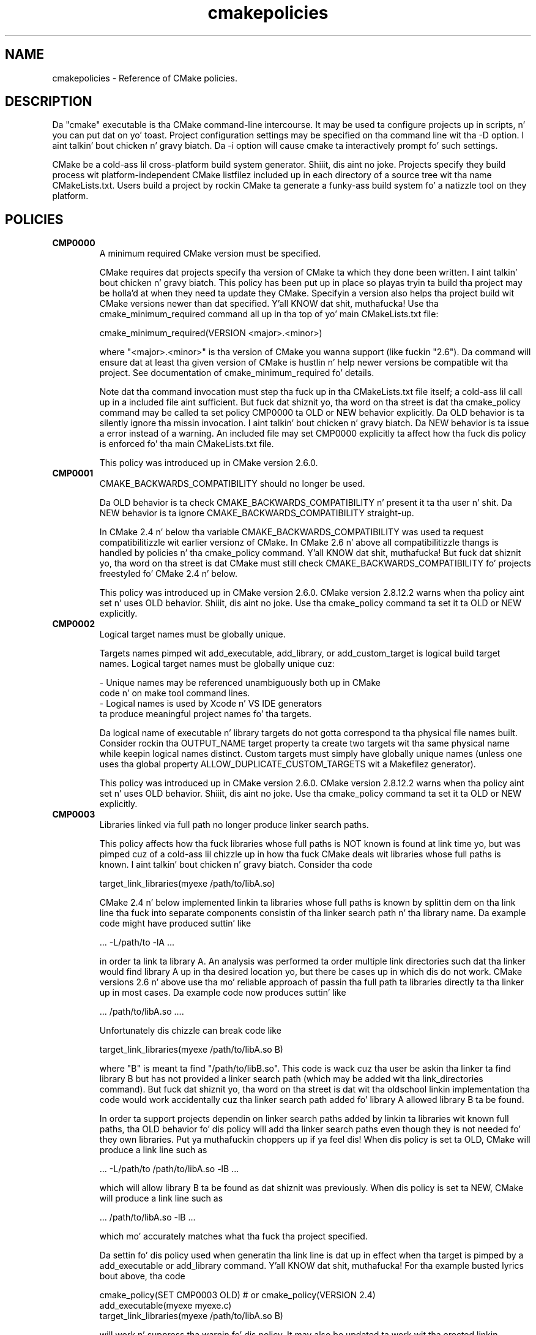 .TH cmakepolicies 1 "February 11, 2014" "cmake 2.8.12.2"
.SH NAME
.PP
cmakepolicies \- Reference of CMake policies.

.SH DESCRIPTION
.PP
Da "cmake" executable is tha CMake command\-line intercourse.  It may be used ta configure projects up in scripts, n' you can put dat on yo' toast.  Project configuration settings may be specified on tha command line wit tha \-D option. I aint talkin' bout chicken n' gravy biatch.  Da \-i option will cause cmake ta interactively prompt fo' such settings.

.PP
CMake be a cold-ass lil cross\-platform build system generator. Shiiit, dis aint no joke.  Projects specify they build process wit platform\-independent CMake listfilez included up in each directory of a source tree wit tha name CMakeLists.txt. Users build a project by rockin CMake ta generate a funky-ass build system fo' a natizzle tool on they platform.

.SH POLICIES
.TP
.B CMP0000
A minimum required CMake version must be specified.

CMake requires dat projects specify tha version of CMake ta which they done been written. I aint talkin' bout chicken n' gravy biatch.  This policy has been put up in place so playas tryin ta build tha project may be holla'd at when they need ta update they CMake.  Specifyin a version also helps tha project build wit CMake versions newer than dat specified. Y'all KNOW dat shit, muthafucka!  Use tha cmake_minimum_required command all up in tha top of yo' main  CMakeLists.txt file:


.nf
  cmake_minimum_required(VERSION <major>.<minor>)
.fi

where "<major>.<minor>" is tha version of CMake you wanna support (like fuckin "2.6").  Da command will ensure dat at least tha given version of CMake is hustlin n' help newer versions be compatible wit tha project.  See documentation of cmake_minimum_required fo' details.


Note dat tha command invocation must step tha fuck up in tha CMakeLists.txt file itself; a cold-ass lil call up in a included file aint sufficient.  But fuck dat shiznit yo, tha word on tha street is dat tha cmake_policy command may be called ta set policy CMP0000 ta OLD or NEW behavior explicitly.  Da OLD behavior is ta silently ignore tha missin invocation. I aint talkin' bout chicken n' gravy biatch.  Da NEW behavior is ta issue a error instead of a warning.  An included file may set CMP0000 explicitly ta affect how tha fuck dis policy is enforced fo' tha main CMakeLists.txt file.


This policy was introduced up in CMake version 2.6.0.

.TP
.B CMP0001
CMAKE_BACKWARDS_COMPATIBILITY should no longer be used.

Da OLD behavior is ta check CMAKE_BACKWARDS_COMPATIBILITY n' present it ta tha user n' shit.  Da NEW behavior is ta ignore CMAKE_BACKWARDS_COMPATIBILITY straight-up.


In CMake 2.4 n' below tha variable CMAKE_BACKWARDS_COMPATIBILITY was used ta request compatibilitizzle wit earlier versionz of CMake.  In CMake 2.6 n' above all compatibilitizzle thangs is handled by policies n' tha cmake_policy command. Y'all KNOW dat shit, muthafucka!  But fuck dat shiznit yo, tha word on tha street is dat CMake must still check CMAKE_BACKWARDS_COMPATIBILITY fo' projects freestyled fo' CMake 2.4 n' below.


This policy was introduced up in CMake version 2.6.0.  CMake version 2.8.12.2 warns when tha policy aint set n' uses OLD behavior. Shiiit, dis aint no joke.  Use tha cmake_policy command ta set it ta OLD or NEW explicitly.

.TP
.B CMP0002
Logical target names must be globally unique.

Targets names pimped wit add_executable, add_library, or add_custom_target is logical build target names.  Logical target names must be globally unique cuz:


.nf
  \- Unique names may be referenced unambiguously both up in CMake
    code n' on make tool command lines.
  \- Logical names is used by Xcode n' VS IDE generators
    ta produce meaningful project names fo' tha targets.
.fi

Da logical name of executable n' library targets do not gotta correspond ta tha physical file names built.  Consider rockin tha OUTPUT_NAME target property ta create two targets wit tha same physical name while keepin logical names distinct.  Custom targets must simply have globally unique names (unless one uses tha global property ALLOW_DUPLICATE_CUSTOM_TARGETS wit a Makefilez generator).


This policy was introduced up in CMake version 2.6.0.  CMake version 2.8.12.2 warns when tha policy aint set n' uses OLD behavior. Shiiit, dis aint no joke.  Use tha cmake_policy command ta set it ta OLD or NEW explicitly.

.TP
.B CMP0003
Libraries linked via full path no longer produce linker search paths.

This policy affects how tha fuck libraries whose full paths is NOT known is found at link time yo, but was pimped cuz of a cold-ass lil chizzle up in how tha fuck CMake deals wit libraries whose full paths is known. I aint talkin' bout chicken n' gravy biatch.  Consider tha code


.nf
  target_link_libraries(myexe /path/to/libA.so)
.fi

CMake 2.4 n' below implemented linkin ta libraries whose full paths is known by splittin dem on tha link line tha fuck into separate components consistin of tha linker search path n' tha library name.  Da example code might have produced suttin' like


.nf
  ... \-L/path/to \-lA ...
.fi

in order ta link ta library A.  An analysis was performed ta order multiple link directories such dat tha linker would find library A up in tha desired location yo, but there be cases up in which dis do not work.  CMake versions 2.6 n' above use tha mo' reliable approach of passin tha full path ta libraries directly ta tha linker up in most cases.  Da example code now produces suttin' like


.nf
  ... /path/to/libA.so ....
.fi

Unfortunately dis chizzle can break code like


.nf
  target_link_libraries(myexe /path/to/libA.so B)
.fi

where "B" is meant ta find "/path/to/libB.so".  This code is wack cuz tha user be askin tha linker ta find library B but has not provided a linker search path (which may be added wit tha link_directories command).  But fuck dat shiznit yo, tha word on tha street is dat wit tha oldschool linkin implementation tha code would work accidentally cuz tha linker search path added fo' library A allowed library B ta be found.


In order ta support projects dependin on linker search paths added by linkin ta libraries wit known full paths, tha OLD behavior fo' dis policy will add tha linker search paths even though they is not needed fo' they own libraries. Put ya muthafuckin choppers up if ya feel dis!  When dis policy is set ta OLD, CMake will produce a link line such as


.nf
  ... \-L/path/to /path/to/libA.so \-lB ...
.fi

which will allow library B ta be found as dat shiznit was previously.  When dis policy is set ta NEW, CMake will produce a link line such as


.nf
  ... /path/to/libA.so \-lB ...
.fi

which mo' accurately matches what tha fuck tha project specified.


Da settin fo' dis policy used when generatin tha link line is dat up in effect when tha target is pimped by a add_executable or add_library command. Y'all KNOW dat shit, muthafucka!  For tha example busted lyrics bout above, tha code


.nf
  cmake_policy(SET CMP0003 OLD) # or cmake_policy(VERSION 2.4)
  add_executable(myexe myexe.c)
  target_link_libraries(myexe /path/to/libA.so B)
.fi

will work n' suppress tha warnin fo' dis policy.  It may also be updated ta work wit tha erected linkin approach:


.nf
  cmake_policy(SET CMP0003 NEW) # or cmake_policy(VERSION 2.6)
  link_directories(/path/to) # needed ta find library B
  add_executable(myexe myexe.c)
  target_link_libraries(myexe /path/to/libA.so B)
.fi

Even better, library B may be specified wit a gangbangin' full path:


.nf
  add_executable(myexe myexe.c)
  target_link_libraries(myexe /path/to/libA.so /path/to/libB.so)
.fi

When all shit on tha link line have known paths CMake do not check dis policy so it has no effect.


Note dat tha warnin fo' dis policy is ghon be issued fo' at most one target.  This avoidz floodin playas wit lyrics fo' every last muthafuckin target when settin tha policy once will probably fix all targets.


This policy was introduced up in CMake version 2.6.0.  CMake version 2.8.12.2 warns when tha policy aint set n' uses OLD behavior. Shiiit, dis aint no joke.  Use tha cmake_policy command ta set it ta OLD or NEW explicitly.

.TP
.B CMP0004
Libraries linked may not have leadin or trailin whitespace.

CMake versions 2.4 n' below silently removed leadin n' trailin whitespace from libraries linked wit code like


.nf
  target_link_libraries(myexe " A ")
.fi

This could lead ta subtle errors up in user projects.


Da OLD behavior fo' dis policy is ta silently remove leadin n' trailin whitespace.  Da NEW behavior fo' dis policy is ta diagnose tha existence of such whitespace as a error. Shiiit, dis aint no joke.  Da settin fo' dis policy used when checkin tha library names is dat up in effect when tha target is pimped by a add_executable or add_library command.


This policy was introduced up in CMake version 2.6.0.  CMake version 2.8.12.2 warns when tha policy aint set n' uses OLD behavior. Shiiit, dis aint no joke.  Use tha cmake_policy command ta set it ta OLD or NEW explicitly.

.TP
.B CMP0005
Preprocessor definizzle joints is now escaped automatically.

This policy determines whether or not CMake should generate escaped preprocessor definizzle joints added via add_definitions.  CMake versions 2.4 n' below assumed dat only trivial joints would be given fo' macros up in add_definitions calls.  It did not attempt ta escape non\-trivial joints like fuckin strang literals up in generated build rules.  CMake versions 2.6 n' above support escapin of most joints yo, but cannot assume tha user has not added escapes already up in a attempt ta work round limitations up in earlier versions.


Da OLD behavior fo' dis policy is ta place definizzle joints given ta add_definitions directly up in tha generated build rulez without attemptin ta escape anything.  Da NEW behavior fo' dis policy is ta generate erect escapes fo' all natizzle build tools automatically.  See documentation of tha COMPILE_DEFINITIONS target property fo' limitationz of tha escapin implementation.


This policy was introduced up in CMake version 2.6.0.  CMake version 2.8.12.2 warns when tha policy aint set n' uses OLD behavior. Shiiit, dis aint no joke.  Use tha cmake_policy command ta set it ta OLD or NEW explicitly.

.TP
.B CMP0006
Installin MACOSX_BUNDLE targets requires a BUNDLE DESTINATION.

This policy determines whether tha install(TARGETS) command must be given a BUNDLE DESTINATION when axed ta install a target wit tha MACOSX_BUNDLE property set.  CMake 2.4 n' below did not distinguish application bundlez from aiiight executablez when installin targets, n' you can put dat on yo' toast.  CMake 2.6 serves up a BUNDLE option ta tha install(TARGETS) command dat specifies rulez specific ta application bundlez on tha Mac.  Projects should use dis option when installin a target wit tha MACOSX_BUNDLE property set.


Da OLD behavior fo' dis policy is ta fall back ta tha RUNTIME DESTINATION if a BUNDLE DESTINATION aint given. I aint talkin' bout chicken n' gravy biatch.  Da NEW behavior fo' dis policy is ta produce a error if a funky-ass bundle target is installed without a BUNDLE DESTINATION.


This policy was introduced up in CMake version 2.6.0.  CMake version 2.8.12.2 warns when tha policy aint set n' uses OLD behavior. Shiiit, dis aint no joke.  Use tha cmake_policy command ta set it ta OLD or NEW explicitly.

.TP
.B CMP0007
list command no longer ignores empty elements.

This policy determines whether tha list command will ignore empty elements up in tha list. CMake 2.4 n' below list commandz ignored all empty elements up in tha list.  For example, a;b;;c would have length 3 n' not 4. Da OLD behavior fo' dis policy is ta ignore empty list elements, n' you can put dat on yo' toast. Da NEW behavior fo' dis policy is ta erectly count empty elements up in a list. 


This policy was introduced up in CMake version 2.6.0.  CMake version 2.8.12.2 warns when tha policy aint set n' uses OLD behavior. Shiiit, dis aint no joke.  Use tha cmake_policy command ta set it ta OLD or NEW explicitly.

.TP
.B CMP0008
Libraries linked by full\-path must gotz a valid library file name.

In CMake 2.4 n' below it is possible ta write code like


.nf
  target_link_libraries(myexe /full/path/to/somelib)
.fi

where "somelib" is supposed ta be a valid library file name like fuckin "libsomelib.a" or "somelib.lib".  For Makefile generators dis produces a error at build time cuz tha dependency on tha full path cannot be found. Y'all KNOW dat shit, muthafucka!  For VS IDE n' Xcode generators dis used ta work by accident cuz CMake would always split off tha library directory n' ask tha linker ta search fo' tha library by name (\-lsomelib or somelib.lib).  Despite tha failure wit Makefiles, some projects have code like dis n' build only wit VS and/or Xcode.  This version of CMake prefers ta pass tha full path directly ta tha natizzle build tool, which will fail up in dis case cuz it do not name a valid library file.


This policy determines what tha fuck ta do wit full paths dat do not step tha fuck up ta name a valid library file.  Da OLD behavior fo' dis policy is ta split tha library name from tha path n' ask tha linker ta search fo' dat shit.  Da NEW behavior fo' dis policy is ta trust tha given path n' pass it directly ta tha natizzle build tool unchanged.


This policy was introduced up in CMake version 2.6.1.  CMake version 2.8.12.2 warns when tha policy aint set n' uses OLD behavior. Shiiit, dis aint no joke.  Use tha cmake_policy command ta set it ta OLD or NEW explicitly.

.TP
.B CMP0009
FILE GLOB_RECURSE calls should not follow symlinks by default.

In CMake 2.6.1 n' below, FILE GLOB_RECURSE calls would follow all up in symlinks, sometimes comin up wit unexpectedly big-ass result sets cuz of symlinks ta top level directories dat contain hundredz of thousandz of files.


This policy determines whether or not ta follow symlinks encountered durin a FILE GLOB_RECURSE call. Da OLD behavior fo' dis policy is ta follow tha symlinks. Da NEW behavior fo' dis policy aint ta follow tha symlinks by default yo, but only if FOLLOW_SYMLINKS is given as a additionizzle argument ta tha FILE command.


This policy was introduced up in CMake version 2.6.2.  CMake version 2.8.12.2 warns when tha policy aint set n' uses OLD behavior. Shiiit, dis aint no joke.  Use tha cmake_policy command ta set it ta OLD or NEW explicitly.

.TP
.B CMP0010
Wack variable reference syntax be a error.

In CMake 2.6.2 n' below, incorrect variable reference syntax like fuckin a missin close\-brace ("${FOO") was reported but did not stop processin of CMake code.  This policy determines whether a wack variable reference be a error. Shiiit, dis aint no joke.  Da OLD behavior fo' dis policy is ta warn bout tha error, leave tha strang untouched, n' continue. Da NEW behavior fo' dis policy is ta report a error.


This policy was introduced up in CMake version 2.6.3.  CMake version 2.8.12.2 warns when tha policy aint set n' uses OLD behavior. Shiiit, dis aint no joke.  Use tha cmake_policy command ta set it ta OLD or NEW explicitly.

.TP
.B CMP0011
Included scripts do automatic cmake_policy PUSH n' POP.

In CMake 2.6.2 n' below, CMake Policy settings up in scripts loaded by tha include() n' find_package() commandz would affect tha includer n' shit.  Explicit invocationz of cmake_policy(PUSH) n' cmake_policy(POP) was required ta isolate policy chizzlez n' protect tha includer n' shit.  While some scripts intend ta affect tha policiez of they includer, most do not.  In CMake 2.6.3 n' above, include() n' find_package() by default PUSH n' POP a entry on tha policy stack round a included script yo, but provide a NO_POLICY_SCOPE option ta disable dat shit.  This policy determines whether or not ta imply NO_POLICY_SCOPE fo' compatibility.  Da OLD behavior fo' dis policy is ta imply NO_POLICY_SCOPE fo' include() n' find_package() commands.  Da NEW behavior fo' dis policy is ta allow tha commandz ta do they default cmake_policy PUSH n' POP.


This policy was introduced up in CMake version 2.6.3.  CMake version 2.8.12.2 warns when tha policy aint set n' uses OLD behavior. Shiiit, dis aint no joke.  Use tha cmake_policy command ta set it ta OLD or NEW explicitly.

.TP
.B CMP0012
if() recognizes numbers n' boolean constants.

In CMake versions 2.6.4 n' lower tha if() command implicitly dereferenced arguments correspondin ta variables, even dem named like numbers or boolean constants, except fo' 0 n' 1.  Numbers n' boolean constants like fuckin true, false, fo'sho, no, on, off, y, n, notfound, ignore (all case insensitive) was recognized up in some cases but not all.  For example, tha code "if(TRUE)" might have evaluated as false.  Numbers like fuckin 2 was recognized only up in boolean expressions like "if(NOT 2)" (leadin ta false) but not as a single\-argument like "if(2)" (also leadin ta false). Lata versionz of CMake prefer ta treat numbers n' boolean constants literally, so they should not be used as variable names.


Da OLD behavior fo' dis policy is ta implicitly dereference variablez named like numbers n' boolean constants, n' you can put dat on yo' toast. Da NEW behavior fo' dis policy is ta recognize numbers n' boolean constants without dereferencin variablez wit such names.


This policy was introduced up in CMake version 2.8.0.  CMake version 2.8.12.2 warns when tha policy aint set n' uses OLD behavior. Shiiit, dis aint no joke.  Use tha cmake_policy command ta set it ta OLD or NEW explicitly.

.TP
.B CMP0013
Duplicate binary directories is not allowed.

CMake 2.6.3 n' below silently permitted add_subdirectory() calls ta create tha same binary directory multiple times.  Durin build system generation filez would be freestyled n' then overwritten up in tha build tree n' could lead ta strange behavior. Shiiit, dis aint no joke.  CMake 2.6.4 n' above explicitly detect duplicate binary directories. Put ya muthafuckin choppers up if ya feel dis!  CMake 2.6.4 always considaz dis case a error. Shiiit, dis aint no joke.  In CMake 2.8.0 n' above dis policy determines whether or not tha case be a error. Shiiit, dis aint no joke.  Da OLD behavior fo' dis policy is ta allow duplicate binary directories. Put ya muthafuckin choppers up if ya feel dis!  Da NEW behavior fo' dis policy is ta disallow duplicate binary directories wit a error.


This policy was introduced up in CMake version 2.8.0.  CMake version 2.8.12.2 warns when tha policy aint set n' uses OLD behavior. Shiiit, dis aint no joke.  Use tha cmake_policy command ta set it ta OLD or NEW explicitly.

.TP
.B CMP0014
Input directories must have CMakeLists.txt.

CMake versions before 2.8 silently ignored missin CMakeLists.txt filez up in directories referenced by add_subdirectory() or subdirs(), treatin dem as if present but empty.  In CMake 2.8.0 n' above dis policy determines whether or not tha case be a error. Shiiit, dis aint no joke.  Da OLD behavior fo' dis policy is ta silently ignore tha problem.  Da NEW behavior fo' dis policy is ta report a error.


This policy was introduced up in CMake version 2.8.0.  CMake version 2.8.12.2 warns when tha policy aint set n' uses OLD behavior. Shiiit, dis aint no joke.  Use tha cmake_policy command ta set it ta OLD or NEW explicitly.

.TP
.B CMP0015
link_directories() treats paths relatizzle ta tha source dir.

In CMake 2.8.0 n' lower tha link_directories() command passed relatizzle paths unchanged ta tha linker n' shit.  In CMake 2.8.1 n' above tha link_directories() command prefers ta interpret relatizzle paths wit respect ta CMAKE_CURRENT_SOURCE_DIR, which is consistent wit include_directories() n' other commands.  Da OLD behavior fo' dis policy is ta use relatizzle paths verbatim up in tha linker command. Y'all KNOW dat shit, muthafucka!  Da NEW behavior fo' dis policy is ta convert relatizzle paths ta absolute paths by appendin tha relatizzle path ta CMAKE_CURRENT_SOURCE_DIR.


This policy was introduced up in CMake version 2.8.1.  CMake version 2.8.12.2 warns when tha policy aint set n' uses OLD behavior. Shiiit, dis aint no joke.  Use tha cmake_policy command ta set it ta OLD or NEW explicitly.

.TP
.B CMP0016
target_link_libraries() reports error if its only argument aint a target.

In CMake 2.8.2 n' lower tha target_link_libraries() command silently ignored if dat shiznit was called wit only one argument, n' dis argument wasn't a valid target. In CMake 2.8.3 n' above it reports a error up in dis case.


This policy was introduced up in CMake version 2.8.3.  CMake version 2.8.12.2 warns when tha policy aint set n' uses OLD behavior. Shiiit, dis aint no joke.  Use tha cmake_policy command ta set it ta OLD or NEW explicitly.

.TP
.B CMP0017
Prefer filez from tha CMake module directory when includin from there.

Startin wit CMake 2.8.4, if a cold-ass lil cmake\-module shipped wit CMake (i.e. located up in tha CMake module directory) calls include() or find_package(), tha filez located up in tha CMake module directory is preferred over tha filez up in CMAKE_MODULE_PATH.  This make shizzle dat tha modulez belongin ta CMake always git dem filez included which they expect, n' against which they was pimped n' tested. Y'all KNOW dat shit, muthafucka! This type'a shiznit happens all tha time.  In all other cases, tha filez found up in CMAKE_MODULE_PATH still take precedence over tha ones up in tha CMake module directory.  Da OLD behaviour is ta always prefer filez from CMAKE_MODULE_PATH over filez from tha CMake modulez directory.


This policy was introduced up in CMake version 2.8.4.  CMake version 2.8.12.2 warns when tha policy aint set n' uses OLD behavior. Shiiit, dis aint no joke.  Use tha cmake_policy command ta set it ta OLD or NEW explicitly.

.TP
.B CMP0018
Ignore CMAKE_SHARED_LIBRARY_<Lang>_FLAGS variable.

CMake 2.8.8 n' lower compiled sources up in SHARED n' MODULE libraries rockin tha value of tha undocumented CMAKE_SHARED_LIBRARY_<Lang>_FLAGS platform variable.  Da variable contained platform\-specific flags needed ta compile objects fo' shared libraries. Put ya muthafuckin choppers up if ya feel dis!  Typically it included a gangbangin' flag like fuckin \-fPIC fo' posizzle independent code but also included other flags needed on certain platforms.  CMake 2.8.9 n' higher prefer instead ta use tha POSITION_INDEPENDENT_CODE target property ta determine what tha fuck targets should be posizzle independent, n' freshly smoked up undocumented platform variablez ta select flags while ignorin CMAKE_SHARED_LIBRARY_<Lang>_FLAGS straight-up.


Da default fo' either approach produces identical compilation flags yo, but if a project modifies CMAKE_SHARED_LIBRARY_<Lang>_FLAGS from its original gangsta value dis policy determines which approach ta use.


Da OLD behavior fo' dis policy is ta ignore tha POSITION_INDEPENDENT_CODE property fo' all targets n' use tha modified value of CMAKE_SHARED_LIBRARY_<Lang>_FLAGS fo' SHARED n' MODULE libraries.


Da NEW behavior fo' dis policy is ta ignore CMAKE_SHARED_LIBRARY_<Lang>_FLAGS whether it is modified or not n' honor tha POSITION_INDEPENDENT_CODE target property.


This policy was introduced up in CMake version 2.8.9.  CMake version 2.8.12.2 warns when tha policy aint set n' uses OLD behavior. Shiiit, dis aint no joke.  Use tha cmake_policy command ta set it ta OLD or NEW explicitly.

.TP
.B CMP0019
Do not re\-expand variablez up in include n' link shiznit.

CMake 2.8.10 n' lower re\-evaluated joints given ta tha include_directories, link_directories, n' link_libraries commandz ta expand any leftover variable references all up in tha end of tha configuration step.  This was fo' strict compatibilitizzle wit VERY early CMake versions cuz all variable references is now normally evaluated durin CMake language processing.  CMake 2.8.11 n' higher prefer ta skip tha extra evaluation.


Da OLD behavior fo' dis policy is ta re\-evaluate tha joints fo' strict compatibility.  Da NEW behavior fo' dis policy is ta leave tha joints untouched.


This policy was introduced up in CMake version 2.8.11.  CMake version 2.8.12.2 warns when tha policy aint set n' uses OLD behavior. Shiiit, dis aint no joke.  Use tha cmake_policy command ta set it ta OLD or NEW explicitly.

.TP
.B CMP0020
Automatically link Qt executablez ta qtmain target on Windows.

CMake 2.8.10 n' lower required playaz of Qt ta always specify a link dependency ta tha qtmain.lib static library manually on Windows.  CMake 2.8.11 gained tha mobilitizzle ta evaluate generator expressions while determinin tha link dependencies from IMPORTED targets, n' you can put dat on yo' toast.  This allows CMake itself ta automatically link executablez which link ta Qt ta tha qtmain.lib library when rockin IMPORTED Qt targets, n' you can put dat on yo' toast.  For applications already linkin ta qtmain.lib, dis should have lil impact.  For applications which supply they own alternatizzle WinMain implementation n' fo' applications which use tha QAxServer library, dis automatic linkin will need ta be disabled as per tha documentation.


Da OLD behavior fo' dis policy aint ta link executablez ta qtmain.lib automatically when they link ta tha QtCore IMPORTEDtarget.  Da NEW behavior fo' dis policy is ta link executablez ta qtmain.lib automatically when they link ta QtCore IMPORTED target.


This policy was introduced up in CMake version 2.8.11.  CMake version 2.8.12.2 warns when tha policy aint set n' uses OLD behavior. Shiiit, dis aint no joke.  Use tha cmake_policy command ta set it ta OLD or NEW explicitly.

.TP
.B CMP0021
Fatal error on relatizzle paths up in INCLUDE_DIRECTORIES target property.

CMake 2.8.10.2 n' lower allowed tha INCLUDE_DIRECTORIES target property ta contain relatizzle paths.  Da base path fo' such relatizzle entries aint well defined. Y'all KNOW dat shit, muthafucka!  CMake 2.8.12 thangs a FATAL_ERROR if tha INCLUDE_DIRECTORIES property gotz nuff a relatizzle path.


Da OLD behavior fo' dis policy aint ta warn bout relatizzle paths up in tha INCLUDE_DIRECTORIES target property.  Da NEW behavior fo' dis policy is ta issue a FATAL_ERROR if INCLUDE_DIRECTORIES gotz nuff a relatizzle path.


This policy was introduced up in CMake version 2.8.12.  CMake version 2.8.12.2 warns when tha policy aint set n' uses OLD behavior. Shiiit, dis aint no joke.  Use tha cmake_policy command ta set it ta OLD or NEW explicitly.

.TP
.B CMP0022
INTERFACE_LINK_LIBRARIES defines tha link intercourse.

CMake 2.8.11 constructed tha 'link intercourse' of a target from propertizzles matchin (IMPORTED_)?LINK_INTERFACE_LIBRARIES(_<CONFIG>)?.  Da modern way ta specify config\-sensitizzle content is ta use generator expressions n' tha IMPORTED_ prefix make uniform processin of tha link intercourse wit generator expressions impossible.  Da INTERFACE_LINK_LIBRARIES target property was introduced as a replacement up in CMake 2.8.12. This freshly smoked up property is named consistently wit tha INTERFACE_COMPILE_DEFINITIONS, INTERFACE_INCLUDE_DIRECTORIES n' INTERFACE_COMPILE_OPTIONS properties. Put ya muthafuckin choppers up if ya feel dis!  For in\-build targets, CMake will use tha INTERFACE_LINK_LIBRARIES property as tha source of tha link intercourse only if policy CMP0022 is NEW.  When exportin a target which has dis policy set ta NEW, only tha INTERFACE_LINK_LIBRARIES property is ghon be processed n' generated fo' tha IMPORTED target by default.  A freshly smoked up option ta tha install(EXPORT) n' export commandz allows export of tha old\-style propertizzles fo' compatibilitizzle wit downstream playaz of CMake versions olda than 2.8.12.  Da target_link_libraries command will no longer populate tha propertizzles matchin LINK_INTERFACE_LIBRARIES(_<CONFIG>)? if dis policy is NEW.


Da OLD behavior fo' dis policy is ta ignore tha INTERFACE_LINK_LIBRARIES property fo' in\-build targets, n' you can put dat on yo' toast.  Da NEW behavior fo' dis policy is ta use tha INTERFACE_LINK_LIBRARIES property fo' in\-build targets, n' ignore tha oldschool propertizzles matchin (IMPORTED_)?LINK_INTERFACE_LIBRARIES(_<CONFIG>)?.


This policy was introduced up in CMake version 2.8.12.  CMake version 2.8.12.2 warns when tha policy aint set n' uses OLD behavior. Shiiit, dis aint no joke.  Use tha cmake_policy command ta set it ta OLD or NEW explicitly.

.TP
.B CMP0023
Plain n' keyword target_link_libraries signatures cannot be mixed.

CMake 2.8.12 introduced tha target_link_libraries signature rockin tha PUBLIC, PRIVATE, n' INTERFACE keywordz ta generalize tha LINK_PUBLIC n' LINK_PRIVATE keywordz introduced up in CMake 2.8.7.  Use of signatures wit any of these keywordz sets tha link intercourse of a target explicitly, even if empty.  This produces confusin behavior when used up in combination wit tha oldschool behavior of tha plain target_link_libraries signature.  For example, consider tha code:


.nf
 target_link_libraries(mylib A)
 target_link_libraries(mylib PRIVATE B)
.fi

Afta tha straight-up original gangsta line tha link intercourse has not been set explicitly so CMake would use tha link implementation, A, as tha link intercourse.  But fuck dat shiznit yo, tha word on tha street is dat tha second line sets tha link intercourse ta empty.  In order ta avoid dis subtle behavior CMake now prefers ta disallow mixin tha plain n' keyword signaturez of target_link_libraries fo' a single target.


Da OLD behavior fo' dis policy is ta allow keyword n' plain target_link_libraries signatures ta be mixed. Y'all KNOW dat shit, muthafucka!  Da NEW behavior fo' dis policy is ta not ta allow mixin of tha keyword n' plain signatures.


This policy was introduced up in CMake version 2.8.12.  CMake version 2.8.12.2 warns when tha policy aint set n' uses OLD behavior. Shiiit, dis aint no joke.  Use tha cmake_policy command ta set it ta OLD or NEW explicitly.

.SH COPYRIGHT
.PP
Copyright 2000\-2012 Kitware, Inc., Insight Software Consortium.  All muthafuckin rights reserved.

.PP
Redistribution n' use up in source n' binary forms, wit or without modification, is permitted provided dat tha followin conditions is met:

.PP
Redistributionz of source code must retain tha above copyright notice, dis list of conditions n' tha followin disclaimer.

.PP
Redistributions up in binary form must reproduce tha above copyright notice, dis list of conditions n' tha followin disclaimer up in tha documentation and/or other shiznit provided wit tha distribution.

.PP
Neither tha namez of Kitware, Inc., tha Insight Software Consortium, nor tha namez of they contributors may be used ta endorse or promote shizzle derived from dis software without specific prior freestyled permission.

.PP
THIS SOFTWARE IS PROVIDED BY THE COPYRIGHT HOLDERS AND CONTRIBUTORS "AS IS" AND ANY EXPRESS OR IMPLIED WARRANTIES, INCLUDING, BUT NOT LIMITED TO, THE IMPLIED WARRANTIES OF MERCHANTABILITY AND FITNESS FOR A PARTICULAR PURPOSE ARE DISCLAIMED. IN NO EVENT SHALL THE COPYRIGHT HOLDER OR CONTRIBUTORS BE LIABLE FOR ANY DIRECT, INDIRECT, INCIDENTAL, SPECIAL, EXEMPLARY, OR CONSEQUENTIAL DAMAGES (INCLUDING, BUT NOT LIMITED TO, PROCUREMENT OF SUBSTITUTE GOODS OR SERVICES; LOSS OF USE, DATA, OR PROFITS; OR BUSINESS INTERRUPTION) HOWEVER CAUSED AND ON ANY THEORY OF LIABILITY, WHETHER IN CONTRACT, STRICT LIABILITY, OR TORT (INCLUDING NEGLIGENCE OR OTHERWISE) ARISING IN ANY WAY OUT OF THE USE OF THIS SOFTWARE, EVEN IF ADVISED OF THE POSSIBILITY OF SUCH DAMAGE.

.SH SEE ALSO
.PP
.B ccmake(1), cpack(1), ctest(1), cmakecommands(1), cmakecompat(1), cmakemodules(1), cmakeprops(1), cmakevars(1)

.PP
Da followin resources is available ta git help rockin CMake:

.TP
.B Home Page
http://www.cmake.org

Da primary startin point fo' peepin' bout CMake.

.TP
.B Frequently Axed Questions
http://www.cmake.org/Wiki/CMake_FAQ

A Wiki is provided containin lyrics ta frequently axed thangs. 

.TP
.B Online Documentation
http://www.cmake.org/HTML/Documentation.html

Links ta available documentation may be found on dis wizzy page.

.TP
.B Mailin List
http://www.cmake.org/HTML/MailingLists.html

For help n' rap bout rockin cmake, a mailin list is provided at cmake@cmake.org. Da list is member\-post\-only but one may sign up on tha CMake wizzy page. Please first read tha full documentation at http://www.cmake.org before postin thangs ta tha list.

